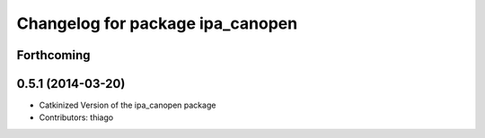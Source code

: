 ^^^^^^^^^^^^^^^^^^^^^^^^^^^^^^^^^
Changelog for package ipa_canopen
^^^^^^^^^^^^^^^^^^^^^^^^^^^^^^^^^

Forthcoming
-----------

0.5.1 (2014-03-20)
------------------
* Catkinized Version of the ipa_canopen package
* Contributors: thiago
